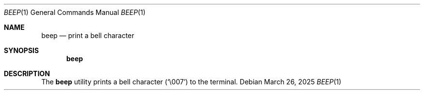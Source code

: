 .Dd March 26, 2025
.Dt BEEP 1
.Os
.Sh NAME
.Nm beep
.Nd print a bell character
.Sh SYNOPSIS
.Nm
.Sh DESCRIPTION
The
.Nm
utility prints a bell character
.Pq Sq \e007
to the terminal.
